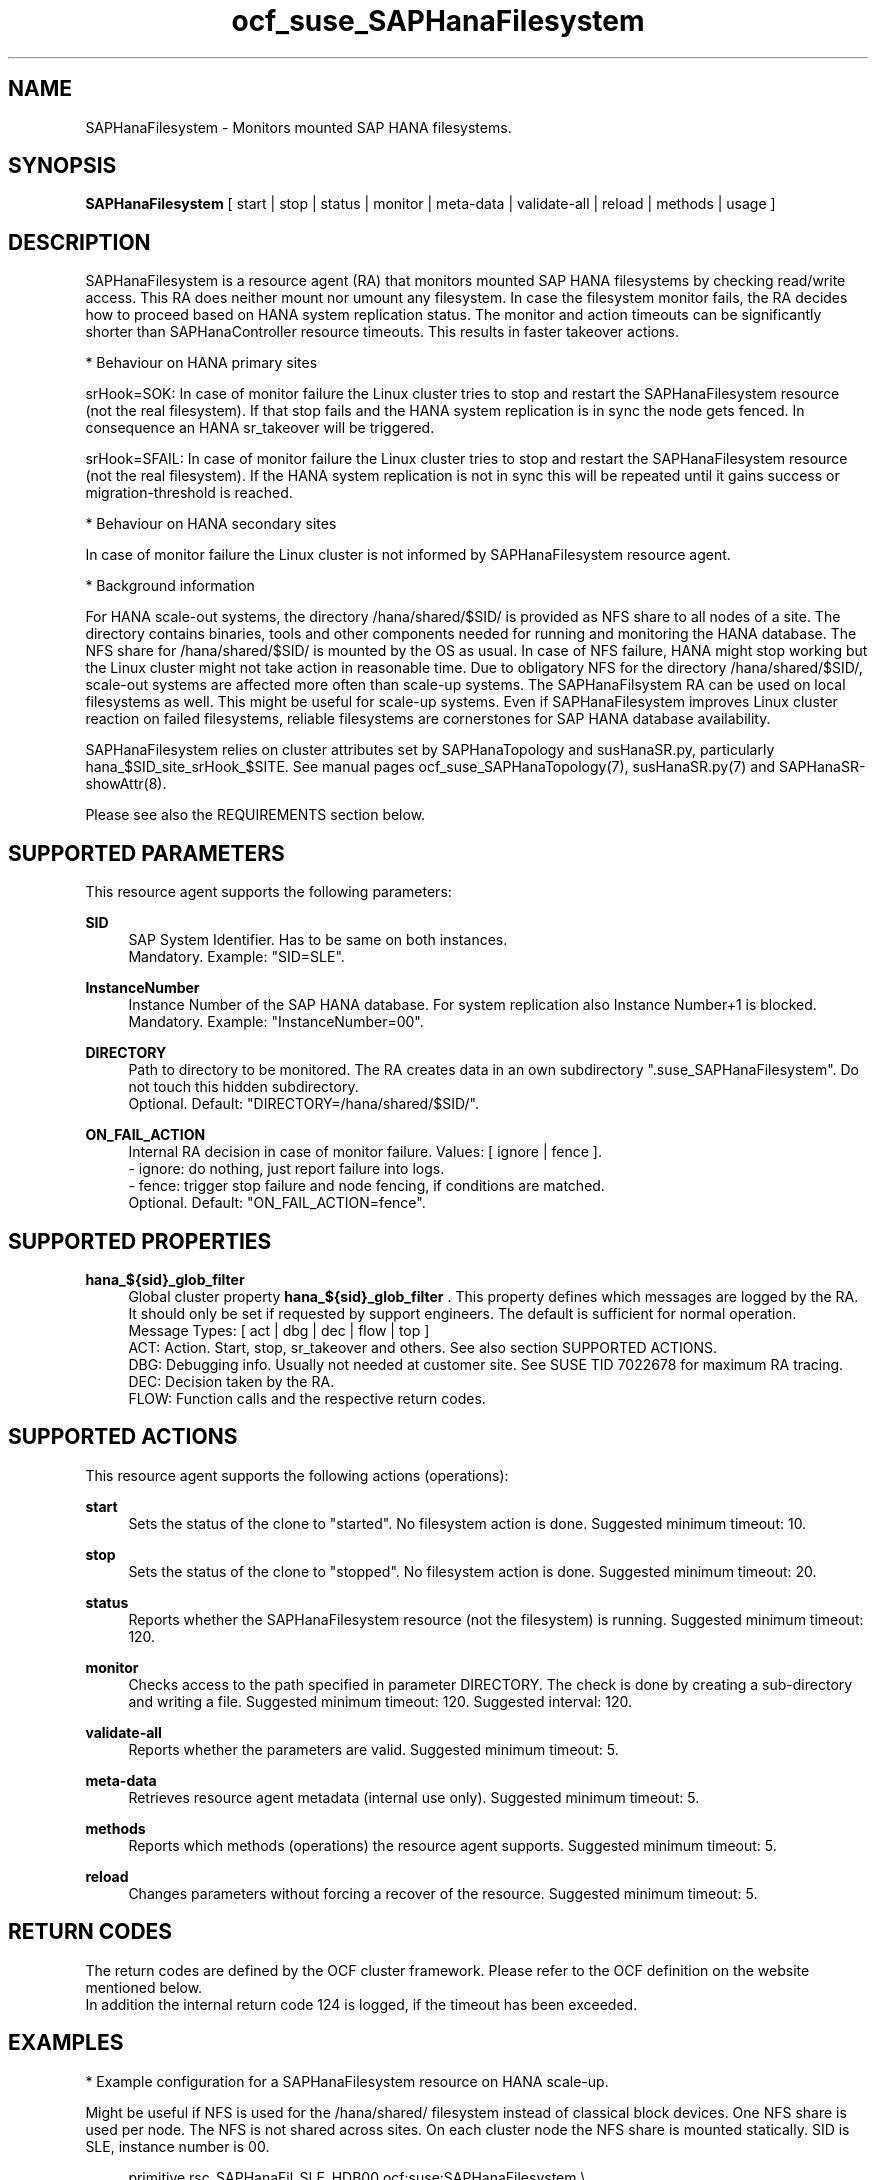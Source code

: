.\" Version: 1.001 
.\"
.TH ocf_suse_SAPHanaFilesystem 7 "24 Apr 2024" "" "OCF resource agents"
.\"
.SH NAME
SAPHanaFilesystem \- Monitors mounted SAP HANA filesystems.
.PP
.\"
.SH SYNOPSIS
\fBSAPHanaFilesystem\fP [ start | stop | status | monitor | meta\-data | validate\-all | reload | methods | usage ]
.PP
.\"
.SH DESCRIPTION
SAPHanaFilesystem is a resource agent (RA) that monitors mounted SAP HANA filesystems
by checking read/write access. This RA does neither mount nor umount any filesystem.
.\" TODO stop failure conditional?
In case the filesystem monitor fails, the RA decides how to proceed based on HANA
system replication status.
The monitor and action timeouts can be significantly shorter than SAPHanaController
resource timeouts. This results in faster takeover actions.
.PP
* Behaviour on HANA primary sites
.PP
srHook=SOK: In case of monitor failure the Linux cluster tries to stop and restart
the SAPHanaFilesystem resource (not the real filesystem). If that stop fails and
the HANA system replication is in sync the node gets fenced. In consequence an
HANA sr_takeover will be triggered.
.PP
srHook=SFAIL: In case of monitor failure the Linux cluster tries to stop and restart
the SAPHanaFilesystem resource (not the real filesystem). If the HANA system
replication is not in sync this will be repeated until it gains success or
migration-threshold is reached.
.PP
* Behaviour on HANA secondary sites
.PP
In case of monitor failure the Linux cluster is not informed by SAPHanaFilesystem
resource agent.
.PP
* Background information
.PP
For HANA scale-out systems, the directory /hana/shared/$SID/ is provided as NFS
share to all nodes of a site. The directory contains binaries, tools and other
components needed for running and monitoring the HANA database. 
The NFS share for /hana/shared/$SID/ is mounted by the OS as usual.
In case of NFS failure, HANA might stop working but the Linux cluster might not
take action in reasonable time.
Due to obligatory NFS for the directory /hana/shared/$SID/, scale-out systems
are affected more often than scale-up systems.
The SAPHanaFilsystem RA can be used on local filesystems as well. This might be
useful for scale-up systems.
Even if SAPHanaFilesystem improves Linux cluster reaction on failed filesystems,
reliable filesystems are cornerstones for SAP HANA database availability.  
.PP
SAPHanaFilesystem relies on cluster attributes set by SAPHanaTopology and
susHanaSR.py, particularly hana_$SID_site_srHook_$SITE. See manual pages
ocf_suse_SAPHanaTopology(7), susHanaSR.py(7) and SAPHanaSR-showAttr(8).
.PP
Please see also the REQUIREMENTS section below.
.PP
.\"
.SH SUPPORTED PARAMETERS
This resource agent supports the following parameters:
.PP
\fBSID\fR
.RS 4
SAP System Identifier. Has to be same on both instances.
.br
Mandatory. Example: "SID=SLE".
.RE
.PP
\fBInstanceNumber\fR
.RS 4
Instance Number of the SAP HANA database.
For system replication also Instance Number+1 is blocked.
.br
Mandatory. Example: "InstanceNumber=00".
.RE
.PP
\fBDIRECTORY\fR
.RS 4
Path to directory to be monitored.
The RA creates data in an own subdirectory ".suse_SAPHanaFilesystem". Do not touch this hidden
subdirectory.
.\" TODO NFS see TID
.br
Optional. Default: "DIRECTORY=/hana/shared/$SID/".
.RE
.PP
\fBON_FAIL_ACTION\fR
.RS 4
Internal RA decision in case of monitor failure. Values: [ ignore | fence ].
.br
- ignore: do nothing, just report failure into logs.
.br
- fence: trigger stop failure and node fencing, if conditions are matched.
.br
Optional. Default: "ON_FAIL_ACTION=fence".
.RE
.PP
.\"
.SH SUPPORTED PROPERTIES
\fBhana_${sid}_glob_filter\fR
.RS 4
Global cluster property \fBhana_${sid}_glob_filter\fR . This property defines which messages are logged by the RA. It should only be set if requested by support engineers. The default is sufficient for normal operation.
.br
Message Types: [ act | dbg | dec | flow | top ]
.\" TODO dbg2?
.\" TODO message levels: (dbg)|info|warn|err|error
.br
ACT: Action. Start, stop, sr_takeover and others. See also section SUPPORTED ACTIONS.
.br
DBG: Debugging info. Usually not needed at customer site. See SUSE TID 7022678 for maximum RA tracing.
.br
DEC: Decision taken by the RA.
.br
FLOW: Function calls and the respective return codes.
.RE
.PP
.\"
.SH SUPPORTED ACTIONS
.br
This resource agent supports the following actions (operations):
.\" TODO aligne with timeouts in saphana-filesystem-lib
.PP
\fBstart\fR
.RS 4
Sets the status of the clone to "started". No filesystem action is done.
Suggested minimum timeout: 10\&.
.RE
.PP
\fBstop\fR
.RS 4
Sets the status of the clone to "stopped". No filesystem action is done.
Suggested minimum timeout: 20\&.
.RE
.PP
\fBstatus\fR
.RS 4
Reports whether the SAPHanaFilesystem resource (not the filesystem) is running.
Suggested minimum timeout: 120\&.
.RE
.PP
\fBmonitor\fR
.RS 4
Checks access to the path specified in parameter DIRECTORY.
The check is done by creating a sub-directory and writing a file.
.\" TODO default timeout
Suggested minimum timeout: 120\&.
Suggested interval: 120\&.
.RE
.PP
\fBvalidate\-all\fR
.RS 4
Reports whether the parameters are valid.
Suggested minimum timeout: 5\&.
.RE
.PP
\fBmeta\-data\fR
.RS 4
Retrieves resource agent metadata (internal use only).
Suggested minimum timeout: 5\&.
.RE
.PP
\fBmethods\fR
.RS 4
Reports which methods (operations) the resource agent supports.
Suggested minimum timeout: 5\&.
.RE
.PP
\fBreload\fR
.RS 4
Changes parameters without forcing a recover of the resource. Suggested minimum timeout: 5.
.RE
.PP
.\"
.SH RETURN CODES
The return codes are defined by the OCF cluster framework.
Please refer to the OCF definition on the website mentioned below.
.br
In addition the internal return code 124 is logged, if the timeout has been exceeded.
.PP
.\"
.SH EXAMPLES
* Example configuration for a SAPHanaFilesystem resource on HANA scale-up.
.PP
Might be useful if NFS is used for the /hana/shared/ filesystem instead of classical
block devices. One NFS share is used per node. The NFS is not shared across sites.
On each cluster node the NFS share is mounted statically. SID is SLE, instance number
is 00.
.PP
.RS 4
primitive rsc_SAPHanaFil_SLE_HDB00 ocf:suse:SAPHanaFilesystem \\
.br
op start interval="0" timeout="10" \\
.br
op stop interval="0" timeout="20" \\
.br
op monitor interval="120" timeout="120" \\
.br
params SID="SLE" InstanceNumber="00"
.PP
clone cln_SAPHanaFil_SLE_HDB00 rsc_SAPHanaFil_SLE_HDB00 \\
.br
meta clone-node-max="1" interleave="true"
.RE
.PP
* Example configuration for a SAPHanaFilesystem resource on HANA scale-up that does nothing.
.PP
Might be useful for logging issues with accessing the /hana/shared/ filesystem.
The RA does nothing except logging monitor failures. SID is SLE, instance number
is 00.
See also example on showing monitor failures in system logs.
.PP
.RS 4
primitive rsc_SAPHanaFil_SLE_HDB00 ocf:suse:SAPHanaFilesystem \\
.br
op start interval="0" timeout="10" \\
.br
op stop interval="0" timeout="20" \\
.br
op monitor interval="120" timeout="120" \\
.br
params SID="SLE" InstanceNumber="00" ON_FAIL_ACTION="ignore"
.PP
clone cln_SAPHanaFil_SLE_HDB00 rsc_SAPHanaFil_SLE_HDB00 \\
.br
meta clone-node-max="1" interleave="true"
.RE
.PP
* Example configuration for a SAPHanaFilesystem resource for HANA scale-out.
.PP
The HANA consists of two sites with several nodes each. An additional cluster node
is used as majority maker for split brain situations. One /hana/shared/ filesystem
is used per site. This filesystem is provided by an NFS server and shared among
all cluster nodes of that site. The NFS is not shared across sites. On each cluster
node the NFS share is mounted statically. SID is SLE, instance number is 00.
.PP
.RS 4
primitive rsc_SAPHanaFil_SLE_HDB00 ocf:suse:SAPHanaFilesystem \\
.br
op start interval="0" timeout="10" \\
.br
op stop interval="0" timeout="20" on-fail="fence" \\
.br
op monitor interval="120" timeout="180" \\
.br
params SID="SLE" InstanceNumber="00"
.PP
clone cln_SAPHanaFil_SLE_HDB00 rsc_SAPHanaFil_SLE_HDB00 \\
.br
meta clone-node-max="1" interleave="true"
.PP
location SAPHanaFil_not_on_majority_maker cln_SAPHanaFil_SLE_HDB00 -inf: vm-majority
.RE
.PP
* Example on showing the current SAPHanaFilesystem rescource configuration on scale-out.
.PP
The primitive is "rsc_SAPHanaFil_SLE_HDB00" and clone is "cln_SAPHanaFil_SLE_HDB00".
The constraints´ names are starting with "SAPHanaFil".
.RE
.PP
.RS 4
# crm configure show | grep SAPHanaFil_
.br
# crm configure show rsc_SAPHanaFil_SLE_HDB00
.br
# crm configure show cln_SAPHanaFil_SLE_HDB00
.br
# crm configure show SAPHanaFil_not_on_majority_maker
.RE
.PP
* Search for log entries of the resource agent. Show errors only.
.PP
.RS 4
# grep "SAPHanaFilesystem.*RA.*rc=[1-7,9]" /var/log/messages
.RE
.PP
* Search for log entries of the resource agent.  Show date, time, return code, runtime.
.PP
.RS 4
# grep "SAPHanaFilesystem.*end.action.monitor_clone.*rc=" /var/log/messages | awk '{print $1,$11,$13}' | colrm 20 32 | tr -d "=()rsc" | tr "T" " "
.RE
.PP
* Search for log entries of the resource agent. Show poison pill only.
.PP
.RS 4
# grep "SAPHanaFilesystem.*RA.*poison.pill.detected" /var/log/messages
.RE
.PP
* Search for node fence actions caused by resource stop failure.
.PP
.RS 4
# grep "Stop.of.failed.*is.fenced" /var/log/messages
.RE
.PP
* Show and delete failcount for resource.
.PP
Resource is rsc_SAPHanaFil_HA1_HDB00, node is node22. Useful after a failure
has been fixed and for testing.
See also cluster properties migration-threshold and failure-timeout.
.PP
.RS 4
# crm resource failcount rsc_SAPHanaFil_HA1_HDB00 show node22
.br
# crm resource failcount rsc_SAPHanaFil_HA1_HDB00 delete node22
.RE
.PP
* Example for static NFS mount.
.PP
This is an example line in /etc/fstab. NFS server is nfs1, SID is SLE. The NFS share will
be mounted at OS boot time. The shown export path and mount options need to be adjusted
for the NFS server in use. See manual pages nfs(5) and fstab(5) for details.
.PP
.RS 4
nfs1:/export/SLE/shared/ /hana/shared/SLE/ auto defaults,rw,hard,proto=tcp,intr,noatime,vers=4,lock 0 0
.RE
.PP
* Example for temporarily blocking HANA access to local filesystems.
.PP
This could be done for testing the SAPHanaFilesystem RA integration.
Blocking the HANA filesystem is dangerous. This test should not be done on production
systems.
SID is SLE. See also manual page fsfreeze(8).
.br
Note: Understand the impact before trying.
.PP
.RS 2
1. Check HANA and Linux cluster for clean idle state.
.PP
2. On secondary, block /hana/shared/SLE/ filesystem.
.RS 2
# sync /hana/shared/SLE/
.br
# fsfreeze --freeze /hana/shared/SLE/
.RE
.PP
3. Check system log for SAPHanaFilsystem entries.
.PP
4. On secondary, unblock /hana/shared/SLE/ filesystem.
.RS 2
# fsfreeze --unfreeze /hana/shared/SLE/
.RE
.PP
5. Check HANA and Linux cluster for clean idle state.
.RE
.PP
* Example for temporarily blocking HANA access to NFS filesystems.
.PP
This could be done for testing the SAPHanaFilesystem RA integration.
Blocking the HANA filesystem is dangerous. This test should not be done on production
systems.
Used TCP port is 2049. See also SUSE TID 7000524.
.br
Note: Understand the impact before trying.
.PP
.RS 2
1. Check HANA and Linux cluster for clean idle state.
.PP
2. On secondary, block /hana/shared/SLE/ filesystem.
.RS 2
# sync /hana/shared/SLE/
.br
# iptables -I OUTPUT -p tcp -m multiport --ports 2049 -j ACCEPT
.br
Note: The ACCEPT needs to be replaced by appropriate action.
.RE
.PP
3. Check system log for SAPHanaFilsystem entries.
.PP
4. On secondary, unblock /hana/shared/SLE/ filesystem.
.RS 2
# iptables -D OUTPUT -p tcp -m multiport --ports 2049 -j DROP
.RE
.PP
5. Check HANA and Linux cluster for clean idle state.
.RE
.PP
.\"
.SH FILES
.TP
/usr/lib/ocf/resource.d/suse/SAPHanaController
the controller resource agent
.TP
/usr/lib/ocf/resource.d/suse/SAPHanaTopology
the topology resource agent
.TP
/usr/lib/ocf/resource.d/suse/SAPHanaFilesystem
the filesystem monitoring resource agent
.TP
/usr/lib/SAPHanaSR-angi/
the directory with function libraries
.TP
.\" TODO path and filename? E.g. "/hana/shared/$SID/check/"
$DIRECTORY/
the directory to be monitored, default DIRECTORY=/hana/shared/$SID/
.TP
$DIRECTORY/.suse_SAPHanaFilesystem/
the RA´s subdirectory, do not touch this 
.TP
$HA_RSCTMP/
the directory with resource status files, do not touch this
.TP
.\" TODO poison pill file should be unique, like full resource name
/dev/shm/poison_pill_$SID 
the resource poison pill file, do not touch this
.TP
/etc/fstab
the static information about the filesystems
.\"
.PP
.SH REQUIREMENTS
For the current version of the SAPHanaFilesystem resource agent that comes with
the software package SAPHanaSR-angi, the support is limited
to the scenarios and parameters described in the respective manual page
SAPHanaSR-angi(7) and its references.
.PP
1. A Linux cluster STONITH method for all nodes is needed,
.br
2. on-fail=fence is set for the stop action of SAPHanaFilesystem.
.br
3. User root needs read/write access to the monitored directory. 
.br
4. SAPHanaTopology is working.
.br
5. Each site has its own filesystems. The filesystems are not shared across sites. 
.br
6. SAP HANA host auto-failover is currently not supported.
.br
7. If an HANA worker node of a scale-out site got fenced but not the master
nameserver, the time needed for stopping the whole site depends on HANA timeouts.
.PP
.\"
.SH BUGS
In case of any problem, please use your favourite SAP support process to open
a request for the component BC-OP-LNX-SUSE.
Please report any other feedback and suggestions to feedback@suse.com.
.PP
.\"
.SH SEE ALSO
\fBocf_suse_SAPHanaController\fP(7) , \fBocf_suse_SAPHanaTopology\fP(7) ,
\fBsusHanaSR.py\fP(7) , \fBSAPHanaSR-showAttr\fP(8) ,
\fBSAPHanaSR-angi\fP(7) , \fBSAPHanaSR\fP(7) , \fBSAPHanaSR-ScaleOut\fP(7) ,
\fBfstab\fP(5) , \fBmount\fP(8) , \fBnfs\fP(5) ,
.br
https://documentation.suse.com/sbp/sap/ ,
.br
https://www.suse.com/support/kb/doc/?id=000019904 ,
.br
https://www.suse.com/support/kb/doc/?id=000016649
.PP
.\"
.SH AUTHORS
F.Herschel, L.Pinne.
.PP
.\"
.SH COPYRIGHT
.br
(c) 2023-2024 SUSE LLC
.br
SAPHanaFilesystem comes with ABSOLUTELY NO WARRANTY.
.br
For details see the GNU General Public License at
http://www.gnu.org/licenses/gpl.html
.\"
